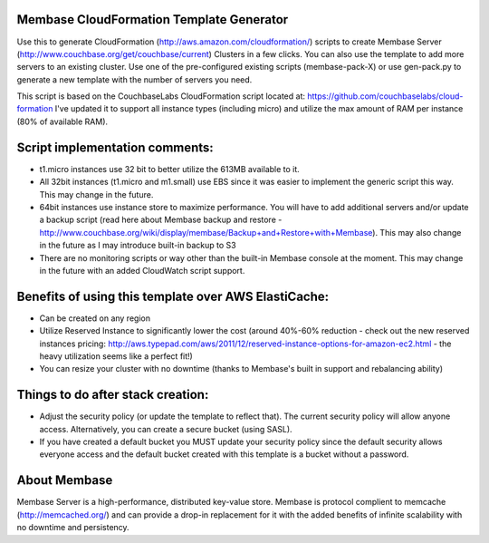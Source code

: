 Membase CloudFormation Template Generator
=========================================

Use this to generate CloudFormation (http://aws.amazon.com/cloudformation/) scripts to create Membase Server (http://www.couchbase.org/get/couchbase/current) Clusters in a few clicks. You can also use the template to add more servers to an existing cluster.
Use one of the pre-configured existing scripts (membase-pack-X) or use gen-pack.py to generate a new template with the number of servers you need.

This script is based on the CouchbaseLabs CloudFormation script located at: https://github.com/couchbaselabs/cloud-formation
I've updated it to support all instance types (including micro) and utilize the max amount of RAM per instance (80% of available RAM).

Script implementation comments:
===============================
* t1.micro instances use 32 bit to better utilize the 613MB available to it.
* All 32bit instances (t1.micro and m1.small) use EBS since it was easier to implement the generic script this way. This may change in the future.
* 64bit instances use instance store to maximize performance. You will have to add additional servers and/or update a backup script (read here about Membase backup and restore - http://www.couchbase.org/wiki/display/membase/Backup+and+Restore+with+Membase). This may also change in the future as I may introduce built-in backup to S3
* There are no monitoring scripts or way other than the built-in Membase console at the moment. This may change in the future with an added CloudWatch script support.


Benefits of using this template over AWS ElastiCache:
=====================================================
* Can be created on any region 
* Utilize Reserved Instance to significantly lower the cost (around 40%-60% reduction - check out the new reserved instances pricing: http://aws.typepad.com/aws/2011/12/reserved-instance-options-for-amazon-ec2.html - the heavy utilization seems like a perfect fit!)
* You can resize your cluster with no downtime (thanks to Membase's built in support and rebalancing ability)


Things to do after stack creation:
==================================
* Adjust the security policy (or update the template to reflect that). The current security policy will allow anyone access. Alternatively, you can create a secure bucket (using SASL).
* If you have created a default bucket you MUST update your security policy since the default security allows everyone access and the default bucket created with this template is a bucket without a password.


About Membase
=============
Membase Server is a high-performance, distributed key-value store. Membase is protocol complient to memcache (http://memcached.org/) and can provide a drop-in replacement for it with the added benefits of infinite scalability with no downtime and persistency.


